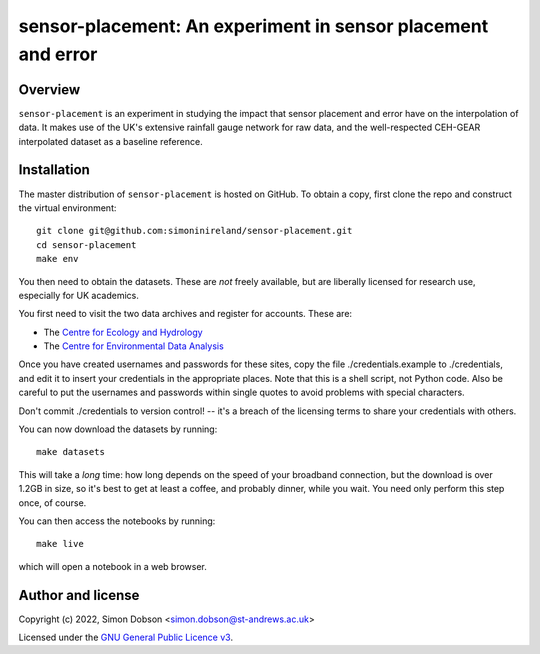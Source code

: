 sensor-placement: An experiment in sensor placement and error
=============================================================

.. image:: https://www.gnu.org/graphics/gplv3-88x31.png
    :target: https://www.gnu.org/licenses/gpl-3.0.en.html

Overview
--------

``sensor-placement`` is an experiment in studying the impact that
sensor placement and error have on the interpolation of data. It makes
use of the UK's extensive rainfall gauge network for raw data, and
the well-respected CEH-GEAR interpolated dataset as a baseline reference.


Installation
------------

The master distribution of ``sensor-placement`` is hosted on GitHub. To obtain a
copy, first clone the repo and construct the virtual environment:

::

    git clone git@github.com:simoninireland/sensor-placement.git
    cd sensor-placement
    make env

You then need to obtain the datasets. These are *not* freely
available, but are liberally licensed for research use, especially for
UK academics.

You first need to visit the two data archives and register for
accounts. These are:

- The `Centre for Ecology and Hydrology <https://catalogue.ceh.ac.uk>`_
- The `Centre for Environmental Data Analysis <https://data.ceda.ac.uk>`_

Once you have created usernames and passwords for these sites, copy
the file ./credentials.example to ./credentials, and edit it to insert
your credentials in the appropriate places. Note that this is a shell
script, not Python code. Also be careful to put the usernames and
passwords within single quotes to avoid problems with special characters.

Don't commit ./credentials to version control! -- it's a breach of the
licensing terms to share your credentials with others.

You can now download the datasets by running:

::

   make datasets

This will take a *long* time: how long depends on the speed of your
broadband connection, but the download is over 1.2GB in size, so it's
best to get at least a coffee, and probably dinner, while you wait. You
need only perform this step once, of course.

You can then access the notebooks by running:

::

   make live

which will open a notebook in a web browser.


Author and license
------------------

Copyright (c) 2022, Simon Dobson <simon.dobson@st-andrews.ac.uk>

Licensed under the `GNU General Public Licence v3 <https://www.gnu.org/licenses/gpl-3.0.en.html>`_.
